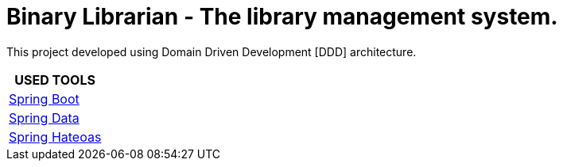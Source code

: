 = Binary Librarian - The library management system.

This project developed using Domain Driven Development [DDD] architecture.


|===
| USED TOOLS

| https://spring.io/projects/spring-boot[Spring Boot]

| http://projects.spring.io/spring-data/[Spring Data]

| https://spring.io/projects/spring-hateoas[Spring Hateoas]
|===